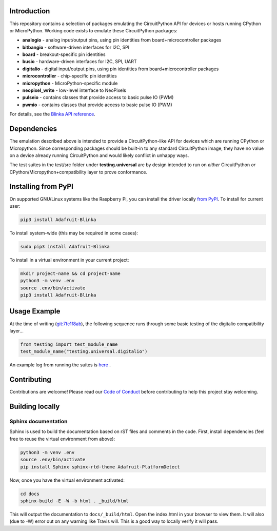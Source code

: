 Introduction
============

.. image:: https://readthedocs.org/projects/adafruit-micropython-blinka/badge/?version=latest
    :target: https://circuitpython.readthedocs.io/projects/blinka/en/latest/
    :alt: Documentation Status

.. image:: https://img.shields.io/discord/327254708534116352.svg
    :target: https://adafru.it/discord
    :alt: Discord

.. image:: https://travis-ci.com/adafruit/Adafruit_Blinka.svg?branch=master
    :target: https://travis-ci.com/adafruit/Adafruit_Blinka
    :alt: Build Status

.. image:: https://img.shields.io/badge/code%20style-black-000000.svg
    :target: https://github.com/psf/black
    :alt: Code Style: Black

This repository contains a selection of packages emulating the CircuitPython API
for devices or hosts running CPython or MicroPython. Working code exists to emulate these CircuitPython packages:

* **analogio** - analog input/output pins, using pin identities from board+microcontroller packages
* **bitbangio** - software-driven interfaces for I2C, SPI
* **board** - breakout-specific pin identities
* **busio** - hardware-driven interfaces for I2C, SPI, UART
* **digitalio** - digital input/output pins, using pin identities from board+microcontroller packages
* **microcontroller** - chip-specific pin identities
* **micropython** - MicroPython-specific module
* **neopixel_write** - low-level interface to NeoPixels
* **pulseio** - contains classes that provide access to basic pulse IO (PWM)
* **pwmio** - contains classes that provide access to basic pulse IO (PWM)

For details, see the `Blinka API reference
<https://circuitpython.readthedocs.io/projects/blinka/en/latest/index.html>`_.

Dependencies
=============

The emulation described above is intended to provide a
CircuitPython-like API for devices which are running CPython or
Micropython. Since corresponding packages should be built-in to any
standard CircuitPython image, they have no value on a device already
running CircuitPython and would likely conflict in unhappy ways.

The test suites in the test/src folder under **testing.universal** are by design
intended to run on *either* CircuitPython *or* CPython/Micropython+compatibility layer to prove conformance.

Installing from PyPI
=====================

On supported GNU/Linux systems like the Raspberry Pi, you can install the driver locally `from
PyPI <https://pypi.org/project/Adafruit-Blinka/>`_. To install for current user:

.. code-block:: shell

    pip3 install Adafruit-Blinka

To install system-wide (this may be required in some cases):

.. code-block:: shell

    sudo pip3 install Adafruit-Blinka

To install in a virtual environment in your current project:

.. code-block:: shell

    mkdir project-name && cd project-name
    python3 -m venv .env
    source .env/bin/activate
    pip3 install Adafruit-Blinka

Usage Example
=============

At the time of writing (`git:7fc1f8ab <https://github.com/cefn/Adafruit_Micropython_Blinka/tree/7fc1f8ab477124628a5afebbf6826005955805f9>`_),
the following sequence runs through some basic testing of the digitalio compatibility layer...

.. code-block:: python

    from testing import test_module_name
    test_module_name("testing.universal.digitalio")

An example log from running the suites is `here <https://github.com/cefn/Adafruit_Micropython_Blinka/issues/2#issuecomment-366713394>`_ .

Contributing
============

Contributions are welcome! Please read our `Code of Conduct
<https://github.com/adafruit/Adafruit_Blinka/blob/master/CODE_OF_CONDUCT.md>`_
before contributing to help this project stay welcoming.

Building locally
================

Sphinx documentation
-----------------------

Sphinx is used to build the documentation based on rST files and comments in the code. First,
install dependencies (feel free to reuse the virtual environment from above):

.. code-block:: shell

    python3 -m venv .env
    source .env/bin/activate
    pip install Sphinx sphinx-rtd-theme Adafruit-PlatformDetect

Now, once you have the virtual environment activated:

.. code-block:: shell

    cd docs
    sphinx-build -E -W -b html . _build/html

This will output the documentation to ``docs/_build/html``. Open the index.html in your browser to
view them. It will also (due to -W) error out on any warning like Travis will. This is a good way to
locally verify it will pass.
